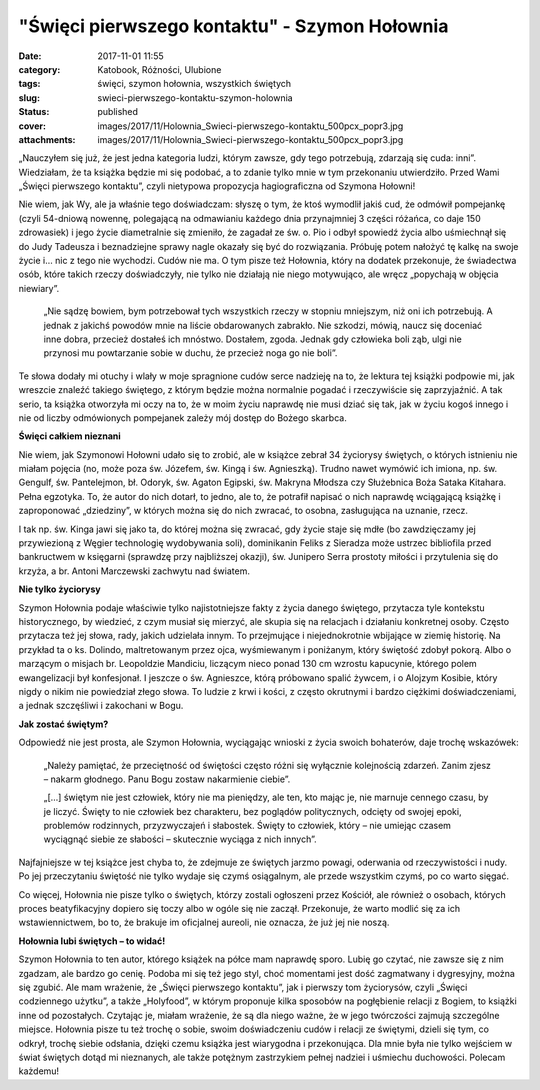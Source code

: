 "Święci pierwszego kontaktu" - Szymon Hołownia		
#####################################################
:date: 2017-11-01 11:55
:category: Katobook, Różności, Ulubione
:tags: święci, szymon hołownia, wszystkich świętych
:slug: swieci-pierwszego-kontaktu-szymon-holownia
:status: published
:cover: images/2017/11/Holownia_Swieci-pierwszego-kontaktu_500pcx_popr3.jpg
:attachments: images/2017/11/Holownia_Swieci-pierwszego-kontaktu_500pcx_popr3.jpg

„Nauczyłem się już, że jest jedna kategoria ludzi, którym zawsze, gdy tego potrzebują, zdarzają się cuda: inni”. Wiedziałam, że ta książka będzie mi się podobać, a to zdanie tylko mnie w tym przekonaniu utwierdziło. Przed Wami „Święci pierwszego kontaktu”, czyli nietypowa propozycja hagiograficzna od Szymona Hołowni!

Nie wiem, jak Wy, ale ja właśnie tego doświadczam: słyszę o tym, że ktoś wymodlił jakiś cud, że odmówił pompejankę (czyli 54-dniową nowennę, polegającą na odmawianiu każdego dnia przynajmniej 3 części różańca, co daje 150 zdrowasiek) i jego życie diametralnie się zmieniło, że zagadał ze św. o. Pio i odbył spowiedź życia albo uśmiechnął się do Judy Tadeusza i beznadziejne sprawy nagle okazały się być do rozwiązania. Próbuję potem nałożyć tę kalkę na swoje życie i… nic z tego nie wychodzi. Cudów nie ma. O tym pisze też Hołownia, który na dodatek przekonuje, że świadectwa osób, które takich rzeczy doświadczyły, nie tylko nie działają nie niego motywująco, ale wręcz „popychają w objęcia niewiary”.

   „Nie sądzę bowiem, bym potrzebował tych wszystkich rzeczy w stopniu mniejszym, niż oni ich potrzebują. A jednak z jakichś powodów mnie na liście obdarowanych zabrakło. Nie szkodzi, mówią, naucz się doceniać inne dobra, przecież dostałeś ich mnóstwo. Dostałem, zgoda. Jednak gdy człowieka boli ząb, ulgi nie przynosi mu powtarzanie sobie w duchu, że przecież noga go nie boli”.

Te słowa dodały mi otuchy i wlały w moje spragnione cudów serce nadzieję na to, że lektura tej książki podpowie mi, jak wreszcie znaleźć takiego świętego, z którym będzie można normalnie pogadać i rzeczywiście się zaprzyjaźnić. A tak serio, ta książka otworzyła mi oczy na to, że w moim życiu naprawdę nie musi dziać się tak, jak w życiu kogoś innego i nie od liczby odmówionych pompejanek zależy mój dostęp do Bożego skarbca.

**Święci całkiem nieznani**

Nie wiem, jak Szymonowi Hołowni udało się to zrobić, ale w książce zebrał 34 życiorysy świętych, o których istnieniu nie miałam pojęcia (no, może poza św. Józefem, św. Kingą i św. Agnieszką). Trudno nawet wymówić ich imiona, np. św. Gengulf, św. Pantelejmon, bł. Odoryk, św. Agaton Egipski, św. Makryna Młodsza czy Służebnica Boża Sataka Kitahara. Pełna egzotyka. To, że autor do nich dotarł, to jedno, ale to, że potrafił napisać o nich naprawdę wciągającą książkę i zaproponować „dziedziny”, w których można się do nich zwracać, to osobna, zasługująca na uznanie, rzecz.

I tak np. św. Kinga jawi się jako ta, do której można się zwracać, gdy życie staje się mdłe (bo zawdzięczamy jej przywiezioną z Węgier technologię wydobywania soli), dominikanin Feliks z Sieradza może ustrzec bibliofila przed bankructwem w księgarni (sprawdzę przy najbliższej okazji), św. Junipero Serra prostoty miłości i przytulenia się do krzyża, a br. Antoni Marczewski zachwytu nad światem.

**Nie tylko życiorysy**

Szymon Hołownia podaje właściwie tylko najistotniejsze fakty z życia danego świętego, przytacza tyle kontekstu historycznego, by wiedzieć, z czym musiał się mierzyć, ale skupia się na relacjach i działaniu konkretnej osoby. Często przytacza też jej słowa, rady, jakich udzielała innym. To przejmujące i niejednokrotnie wbijające w ziemię historię. Na przykład ta o ks. Dolindo, maltretowanym przez ojca, wyśmiewanym i poniżanym, który świętość zdobył pokorą. Albo o marzącym o misjach br. Leopoldzie Mandiciu, liczącym nieco ponad 130 cm wzrostu kapucynie, którego polem ewangelizacji był konfesjonał. I jeszcze o św. Agnieszce, którą próbowano spalić żywcem, i o Alojzym Kosibie, który nigdy o nikim nie powiedział złego słowa. To ludzie z krwi i kości, z często okrutnymi i bardzo ciężkimi doświadczeniami, a jednak szczęśliwi i zakochani w Bogu.

**Jak zostać świętym?**

Odpowiedź nie jest prosta, ale Szymon Hołownia, wyciągając wnioski z życia swoich bohaterów, daje trochę wskazówek:

   „Należy pamiętać, że przeciętność od świętości często różni się wyłącznie kolejnością zdarzeń. Zanim zjesz – nakarm głodnego. Panu Bogu zostaw nakarmienie ciebie”.

   „[…] świętym nie jest człowiek, który nie ma pieniędzy, ale ten, kto mając je, nie marnuje cennego czasu, by je liczyć. Święty to nie człowiek bez charakteru, bez poglądów politycznych, odcięty od swojej epoki, problemów rodzinnych, przyzwyczajeń i słabostek. Święty to człowiek, który – nie umiejąc czasem wyciągnąć siebie ze słabości – skutecznie wyciąga z nich innych”.

Najfajniejsze w tej książce jest chyba to, że zdejmuje ze świętych jarzmo powagi, oderwania od rzeczywistości i nudy. Po jej przeczytaniu świętość nie tylko wydaje się czymś osiągalnym, ale przede wszystkim czymś, po co warto sięgać.

Co więcej, Hołownia nie pisze tylko o świętych, którzy zostali ogłoszeni przez Kościół, ale również o osobach, których proces beatyfikacyjny dopiero się toczy albo w ogóle się nie zaczął. Przekonuje, że warto modlić się za ich wstawiennictwem, bo to, że brakuje im oficjalnej aureoli, nie oznacza, że już jej nie noszą.

**Hołownia lubi świętych – to widać!**

Szymon Hołownia to ten autor, którego książek na półce mam naprawdę sporo. Lubię go czytać, nie zawsze się z nim zgadzam, ale bardzo go cenię. Podoba mi się też jego styl, choć momentami jest dość zagmatwany i dygresyjny, można się zgubić. Ale mam wrażenie, że „Święci pierwszego kontaktu”, jak i pierwszy tom życiorysów, czyli „Święci codziennego użytku”, a także „Holyfood”, w którym proponuje kilka sposobów na pogłębienie relacji z Bogiem, to książki inne od pozostałych. Czytając je, miałam wrażenie, że są dla niego ważne, że w jego twórczości zajmują szczególne miejsce. Hołownia pisze tu też trochę o sobie, swoim doświadczeniu cudów i relacji ze świętymi, dzieli się tym, co odkrył, trochę siebie odsłania, dzięki czemu książka jest wiarygodna i przekonująca. Dla mnie była nie tylko wejściem w świat świętych dotąd mi nieznanych, ale także potężnym zastrzykiem pełnej nadziei i uśmiechu duchowości. Polecam każdemu!

 
